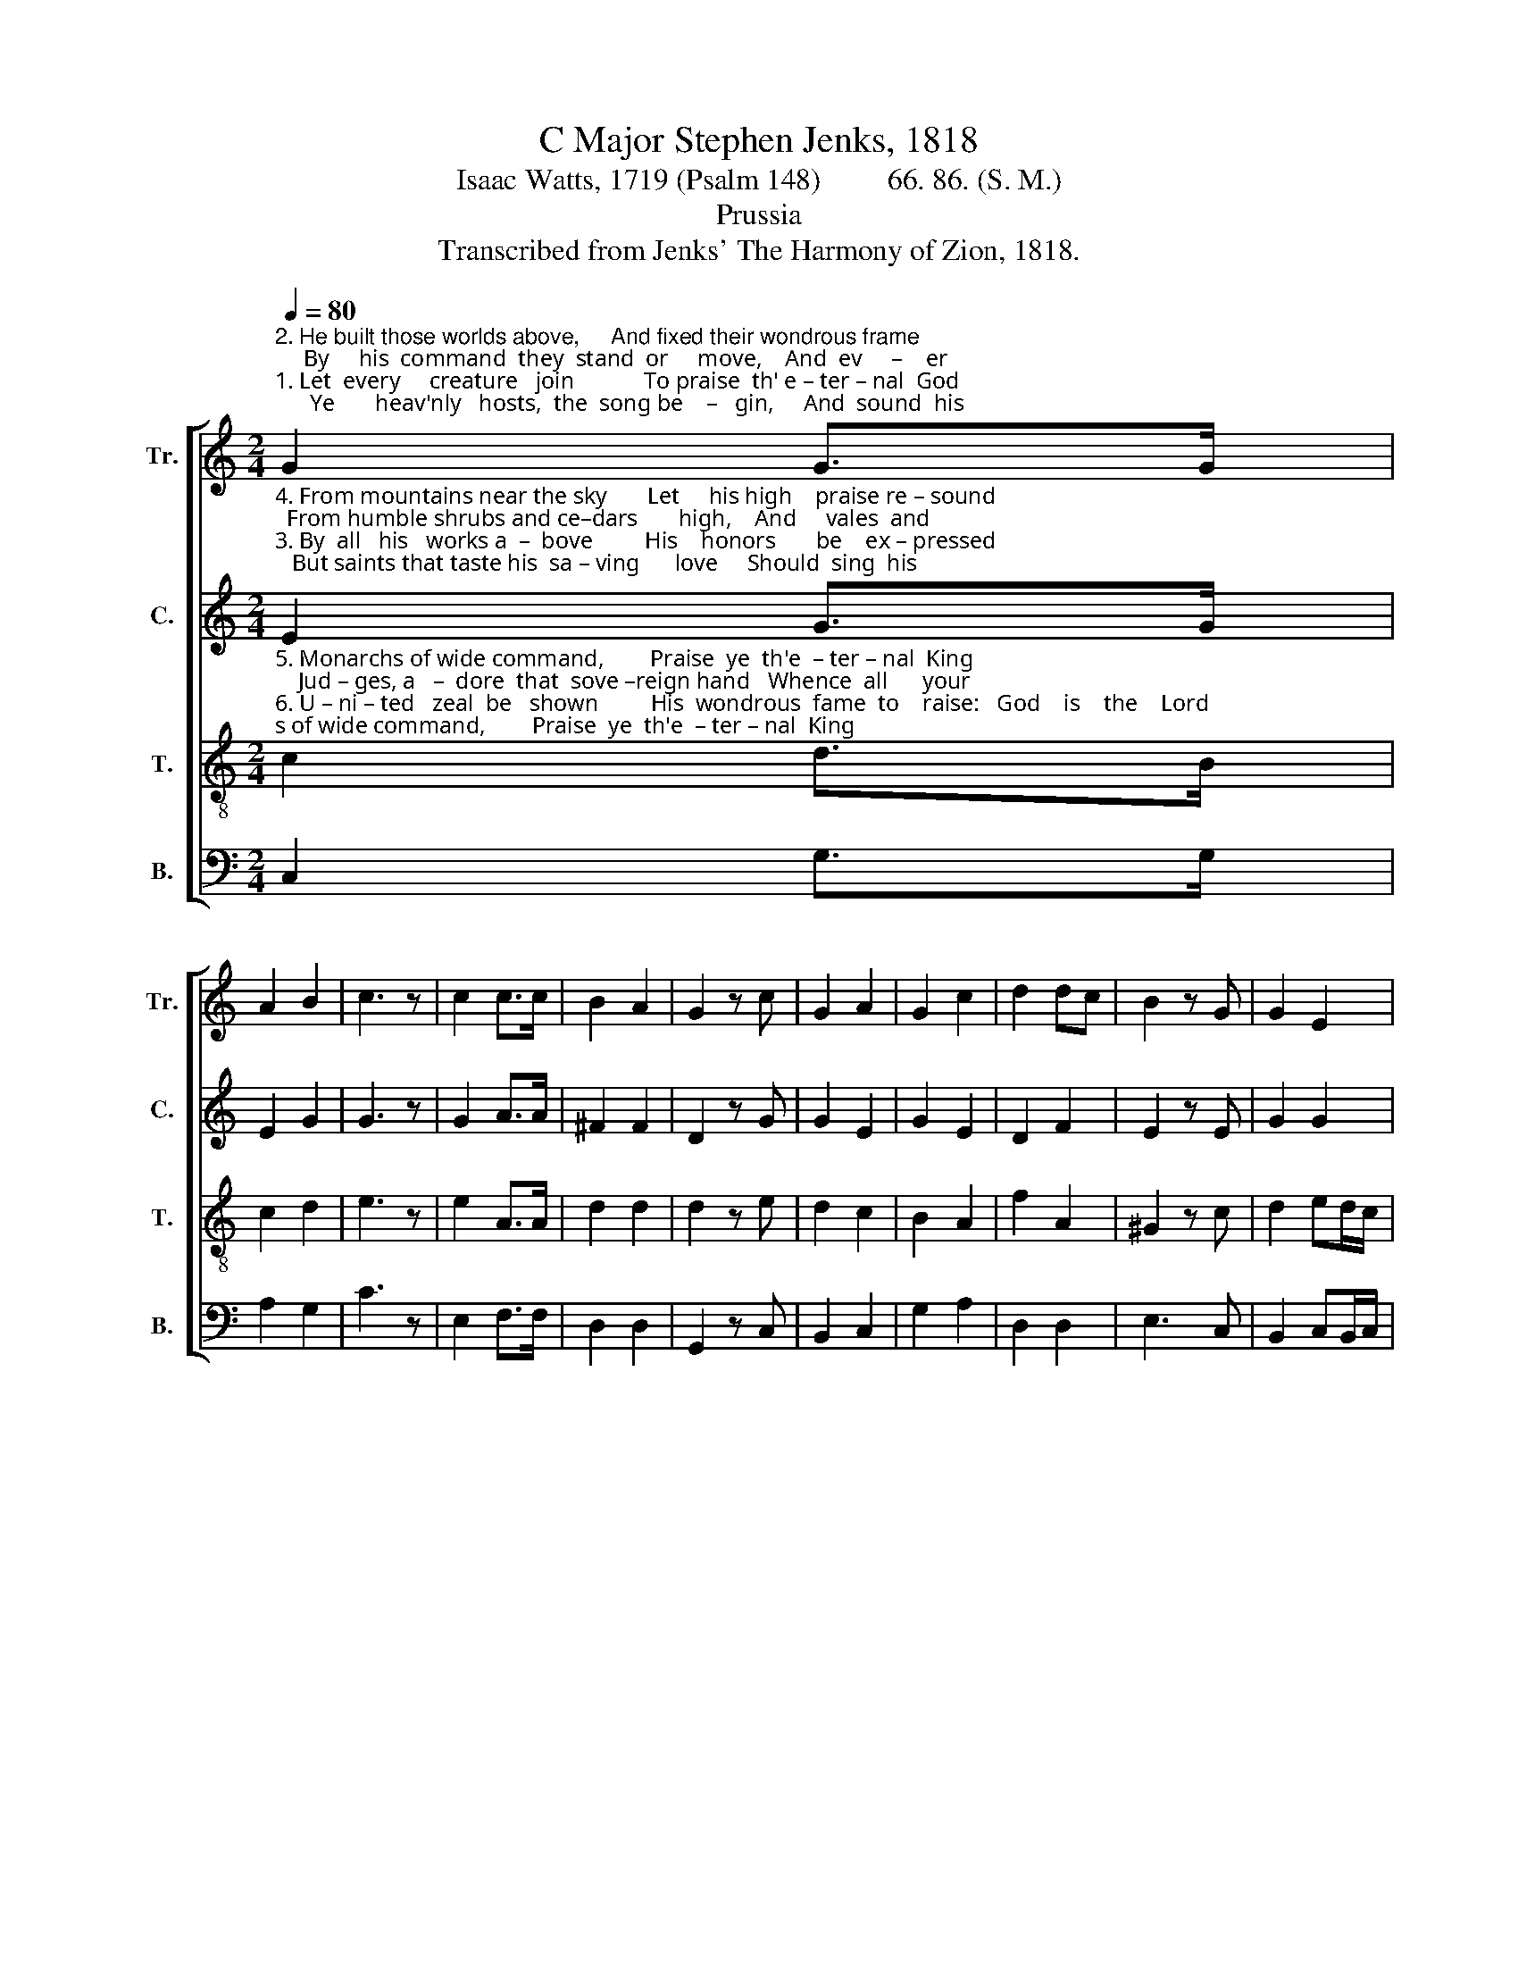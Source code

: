 X:1
T:C Major Stephen Jenks, 1818
T:Isaac Watts, 1719 (Psalm 148)         66. 86. (S. M.)
T:Prussia
T:Transcribed from Jenks' The Harmony of Zion, 1818.
%%score [ 1 2 3 4 ]
L:1/8
Q:1/4=80
M:2/4
K:C
V:1 treble nm="Tr." snm="Tr."
V:2 treble nm="C." snm="C."
V:3 treble-8 nm="T." snm="T."
V:4 bass nm="B." snm="B."
V:1
"^2. He built those worlds above,     And fixed their wondrous frame;     By     his  command  they  stand  or     move,    And  ev     –    er""^1. Let  every     creature   join            To praise  th' e – ter – nal  God;      Ye       heav'nly   hosts,  the  song be    –   gin,     And  sound  his" G2 G>G | %1
 A2 B2 | c3 z | c2 c>c | B2 A2 | G2 z c | G2 A2 | G2 c2 | d2 dc | B2 z G | G2 E2 | %11
"^name  a – broad.              Thou   sun      with      golden  beams,      And  moon with    pa   –   ler            rays;       Ye    star  –  ry            lights, ye""^speak his  name.               Wind,  hail,    and       flashing    fire,        A  –  gree     to        praise  the          Lord,     When ye       in             dreadful" ^F2 F2 | %12
 G4 |: z2 G2 | GE AG | G2 F2 | E2 z G | c2 dc | c2 B2 | A2 z d | d>e d>e | d2 d2 | %22
"^twink  – ling      flames,         Shine   to        your          Ma – ker's  praise.""^storms    con  –  spire             To      ex     –     e      –      cute   his     word." d>e d>e | %23
 d2 z E | G2 A2 | G2 F2 | E4 :| %27
V:2
"^4. From mountains near the sky       Let     his high    praise re – sound;  From humble shrubs and ce–dars       high,    And     vales  and""^3. By  all   his   works a  –  bove         His    honors       be    ex – pressed;   But saints that taste his  sa – ving      love     Should  sing  his" E2 G>G | %1
 E2 G2 | G3 z | G2 A>A | ^F2 F2 | D2 z G | G2 E2 | G2 E2 | D2 F2 | E2 z E | G2 G2 | %11
"^praises   best.                  Let     earth   and        o– cean   know    They   owe  their    Ma   –   ker         praise;   Praise  him,    ye         wa – tery""^fields  around.                  By     all         the       earth-born race     His      ho – nors     be         ex   –    pressed;  But   saints,  that       know his" D2 D2 | %12
 D4 |: z4 | z4 | z4 | z2 z E | G2 FE | F2 E^G | A2 z2 | z4 | z4 | %22
"^worlds  be     –      low,           And    mon –  sters           of      the      seas.""^heaven – ly            grace        Should learn    to                praise  him  best." z4 | %23
 z2 z G | GE AF | G2 G2 | G4 :| %27
V:3
"^5. Monarchs of wide command,        Praise  ye  th'e  – ter – nal  King;    Jud – ges, a   –  dore  that  sove –reign hand   Whence  all      your""^6. U – ni – ted   zeal  be   shown         His  wondrous  fame  to    raise:   God    is    the    Lord;  his  name  a    –   lone      De  – serves   our" c2 d>B | %1
 c2 d2 | e3 z | e2 A>A | d2 d2 | d2 z e | d2 c2 | B2 A2 | f2 A2 | ^G2 z c | d2 ed/c/ | %11
"^honors spring.              Let       vig  –  orous   youth en–gage       To     sound his      prai  –  ses          high:   While  gro – wing        babes,  and""^endless  praise.              Let       na   –   ture      join with   art,      And    all      pro – nounce   him       blest;    But     saints,  that       dwell   so" B2 A2 | %12
 G4 |: z2 c2 | cG FE | E2 D2 | C2 z c | e2 A2 | A2 ^G2 | d2 z2 | z4 | z4 | %22
"^with  –  ering         age,         Their   fee   –   bler            voi – ces      try.""^near       his            heart,     Should  sing     his              prai – ses    best." z4 | %23
 z2 z G | c2 f>e | e2 d2 | c4 :| %27
V:4
 C,2 G,>G, | A,2 G,2 | C3 z | E,2 F,>F, | D,2 D,2 | G,,2 z C, | B,,2 C,2 | G,2 A,2 | D,2 D,2 | %9
 E,3 C, | B,,2 C,B,,/C,/ | D,2 D,2 | G,,4 |: z4 | z4 | z4 | z2 z C, | C,2 F,2 | F,2 ^G,2 | %19
 D,2 z G, | G,2 G,2 | G,2 G,2 | G,2 G,2 | D,2 z C, | E,2 F,2 | %25
"^___________________________________________________________________\nEdited by B. C. Johnston, 2016\n   1. Measure 19, \nCounter\n: last note changed from G to G# (as in \nTenor\n and \nBass\n).\n   2. Measure 27: First ending eliminated; both end on half-note." G,2 G,,2 | %26
 C,4 :| %27

